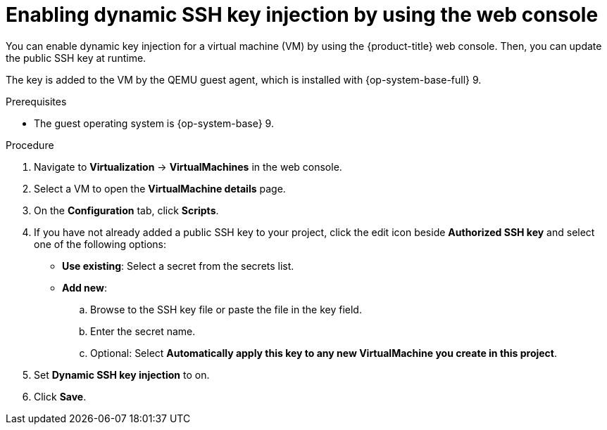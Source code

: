 // Module included in the following assemblies:
//
// * virt/virtual_machines/virt-accessing-vm-ssh.adoc

:_mod-docs-content-type: PROCEDURE
[id="virt-editing-vm-dynamic-key-injection_{context}"]
= Enabling dynamic SSH key injection by using the web console

You can enable dynamic key injection for a virtual machine (VM) by using the {product-title} web console. Then, you can update the public SSH key at runtime.

The key is added to the VM by the QEMU guest agent, which is installed with {op-system-base-full} 9.

.Prerequisites

* The guest operating system is {op-system-base} 9.

.Procedure

. Navigate to *Virtualization* -> *VirtualMachines* in the web console.
. Select a VM to open the *VirtualMachine details* page.
. On the *Configuration* tab, click *Scripts*.
. If you have not already added a public SSH key to your project, click the edit icon beside *Authorized SSH key* and select one of the following options:

* *Use existing*: Select a secret from the secrets list.
* *Add new*:
.. Browse to the SSH key file or paste the file in the key field.
.. Enter the secret name.
.. Optional: Select *Automatically apply this key to any new VirtualMachine you create in this project*.
. Set *Dynamic SSH key injection* to on.
. Click *Save*.

